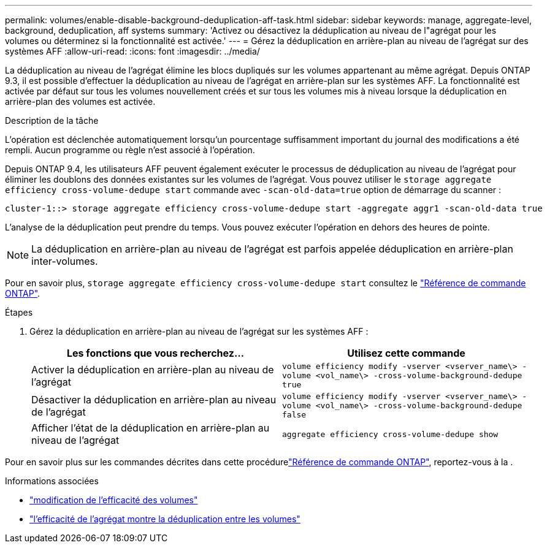 ---
permalink: volumes/enable-disable-background-deduplication-aff-task.html 
sidebar: sidebar 
keywords: manage, aggregate-level, background, deduplication, aff systems 
summary: 'Activez ou désactivez la déduplication au niveau de l"agrégat pour les volumes ou déterminez si la fonctionnalité est activée.' 
---
= Gérez la déduplication en arrière-plan au niveau de l'agrégat sur des systèmes AFF
:allow-uri-read: 
:icons: font
:imagesdir: ../media/


[role="lead"]
La déduplication au niveau de l'agrégat élimine les blocs dupliqués sur les volumes appartenant au même agrégat. Depuis ONTAP 9.3, il est possible d'effectuer la déduplication au niveau de l'agrégat en arrière-plan sur les systèmes AFF. La fonctionnalité est activée par défaut sur tous les volumes nouvellement créés et sur tous les volumes mis à niveau lorsque la déduplication en arrière-plan des volumes est activée.

.Description de la tâche
L'opération est déclenchée automatiquement lorsqu'un pourcentage suffisamment important du journal des modifications a été rempli. Aucun programme ou règle n'est associé à l'opération.

Depuis ONTAP 9.4, les utilisateurs AFF peuvent également exécuter le processus de déduplication au niveau de l'agrégat pour éliminer les doublons des données existantes sur les volumes de l'agrégat. Vous pouvez utiliser le `storage aggregate efficiency cross-volume-dedupe start` commande avec `-scan-old-data=true` option de démarrage du scanner :

[listing]
----
cluster-1::> storage aggregate efficiency cross-volume-dedupe start -aggregate aggr1 -scan-old-data true
----
L'analyse de la déduplication peut prendre du temps. Vous pouvez exécuter l'opération en dehors des heures de pointe.

[NOTE]
====
La déduplication en arrière-plan au niveau de l'agrégat est parfois appelée déduplication en arrière-plan inter-volumes.

====
Pour en savoir plus, `storage aggregate efficiency cross-volume-dedupe start` consultez le link:https://docs.netapp.com/us-en/ontap-cli/storage-aggregate-efficiency-cross-volume-dedupe-start.html["Référence de commande ONTAP"^].

.Étapes
. Gérez la déduplication en arrière-plan au niveau de l'agrégat sur les systèmes AFF :
+
[cols="2*"]
|===
| Les fonctions que vous recherchez... | Utilisez cette commande 


 a| 
Activer la déduplication en arrière-plan au niveau de l'agrégat
 a| 
`volume efficiency modify -vserver <vserver_name\> -volume <vol_name\> -cross-volume-background-dedupe true`



 a| 
Désactiver la déduplication en arrière-plan au niveau de l'agrégat
 a| 
`volume efficiency modify -vserver <vserver_name\> -volume <vol_name\> -cross-volume-background-dedupe false`



 a| 
Afficher l'état de la déduplication en arrière-plan au niveau de l'agrégat
 a| 
`aggregate efficiency cross-volume-dedupe show`

|===


Pour en savoir plus sur les commandes décrites dans cette procédurelink:https://docs.netapp.com/us-en/ontap-cli/["Référence de commande ONTAP"^], reportez-vous à la .

.Informations associées
* link:https://docs.netapp.com/us-en/ontap-cli/volume-efficiency-modify.html["modification de l'efficacité des volumes"^]
* link:https://docs.netapp.com/us-en/ontap-cli/storage-aggregate-efficiency-cross-volume-dedupe-show.html["l'efficacité de l'agrégat montre la déduplication entre les volumes"^]

